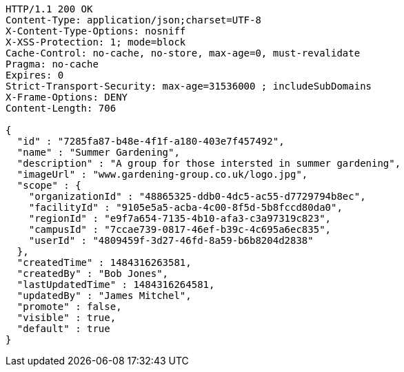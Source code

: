 [source,http,options="nowrap"]
----
HTTP/1.1 200 OK
Content-Type: application/json;charset=UTF-8
X-Content-Type-Options: nosniff
X-XSS-Protection: 1; mode=block
Cache-Control: no-cache, no-store, max-age=0, must-revalidate
Pragma: no-cache
Expires: 0
Strict-Transport-Security: max-age=31536000 ; includeSubDomains
X-Frame-Options: DENY
Content-Length: 706

{
  "id" : "7285fa87-b48e-4f1f-a180-403e7f457492",
  "name" : "Summer Gardening",
  "description" : "A group for those intersted in summer gardening",
  "imageUrl" : "www.gardening-group.co.uk/logo.jpg",
  "scope" : {
    "organizationId" : "48865325-ddb0-4dc5-ac55-d7729794b8ec",
    "facilityId" : "9105e5a5-acba-4c00-8f5d-5b8fccd80da0",
    "regionId" : "e9f7a654-7135-4b10-afa3-c3a97319c823",
    "campusId" : "7ccae739-0817-46ef-b39c-4c695a6ec835",
    "userId" : "4809459f-3d27-46fd-8a59-b6b8204d2838"
  },
  "createdTime" : 1484316263581,
  "createdBy" : "Bob Jones",
  "lastUpdatedTime" : 1484316264581,
  "updatedBy" : "James Mitchel",
  "promote" : false,
  "visible" : true,
  "default" : true
}
----